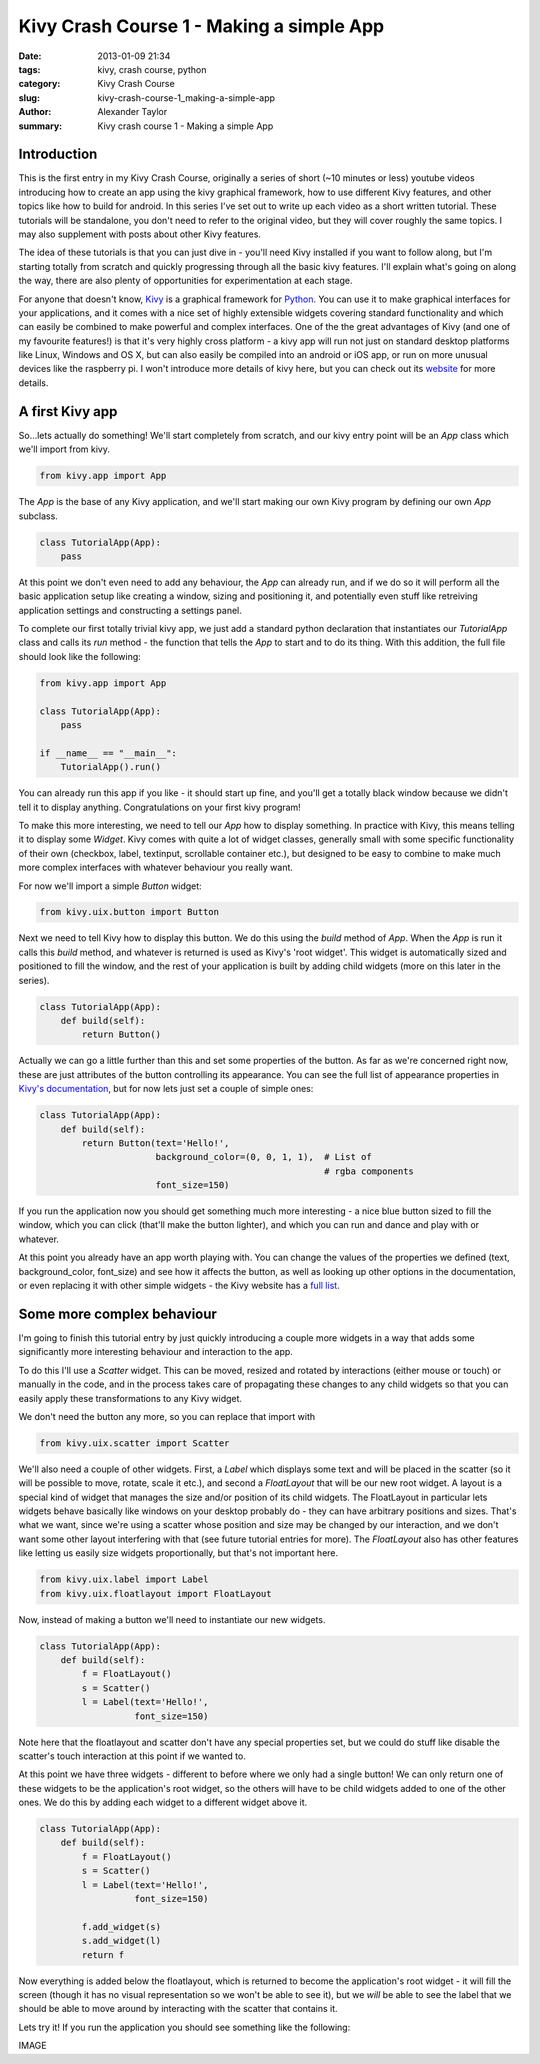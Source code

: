 Kivy Crash Course 1 - Making a simple App
#########################################

:date: 2013-01-09 21:34
:tags: kivy, crash course, python
:category: Kivy Crash Course
:slug: kivy-crash-course-1_making-a-simple-app
:author: Alexander Taylor
:summary: Kivy crash course 1 - Making a simple App
          
Introduction
============

This is the first entry in my Kivy Crash Course, originally a series
of short (~10 minutes or less) youtube videos introducing how to
create an app using the kivy graphical framework, how to use different
Kivy features, and other topics like how to build for android. In this
series I've set out to write up each video as a short written
tutorial. These tutorials will be standalone, you don't need to refer
to the original video, but they will cover roughly the same topics. I
may also supplement with posts about other Kivy features.

The idea of these tutorials is that you can just dive in - you'll need
Kivy installed if you want to follow along, but I'm starting totally
from scratch and quickly progressing through all the basic kivy
features. I'll explain what's going on along the way, there are also
plenty of opportunities for experimentation at each stage.

For anyone that doesn't know, Kivy_ is a graphical framework for
Python_. You can use it to make graphical interfaces for your
applications, and it comes with a nice set of highly extensible
widgets covering standard functionality and which can easily be
combined to make powerful and complex interfaces. One of the the great
advantages of Kivy (and one of my favourite features!) is that it's
very highly cross platform - a kivy app will run not just on standard
desktop platforms like Linux, Windows and OS X, but can also easily be
compiled into an android or iOS app, or run on more unusual devices
like the raspberry pi. I won't introduce more details of kivy here,
but you can check out its website_ for more details.

.. _Kivy: http://kivy.org/
.. _website: http://kivy.org/
.. _Python: http://www.python.org/

A first Kivy app
================

So...lets actually do something! We'll start completely from scratch,
and our kivy entry point will be an `App` class which we'll import
from kivy.

.. code-block:: python

    from kivy.app import App

The `App` is the base of any Kivy application, and we'll start making
our own Kivy program by defining our own `App` subclass.

.. code-block:: python

    class TutorialApp(App):
        pass

At this point we don't even need to add any behaviour, the `App` can
already run, and if we do so it will perform all the basic application
setup like creating a window, sizing and positioning it, and
potentially even stuff like retreiving application settings and
constructing a settings panel. 

To complete our first totally trivial kivy app, we just add a standard
python declaration that instantiates our `TutorialApp`
class and calls its `run` method - the function that tells the `App`
to start and to do its thing. With this addition, the full file should
look like the following:

.. code-block:: python

    from kivy.app import App

    class TutorialApp(App):
        pass

    if __name__ == "__main__":
        TutorialApp().run()

You can already run this app if you like - it should start up fine,
and you'll get a totally black window because we didn't tell it to
display anything. Congratulations on your first kivy program!

To make this more interesting, we need to tell our `App` how to
display something. In practice with Kivy, this means telling it to
display some `Widget`. Kivy comes with quite a lot of widget
classes, generally small with some specific functionality of their own
(checkbox, label, textinput, scrollable container etc.), but
designed to be easy to combine to make much more complex interfaces
with whatever behaviour you really want.

For now we'll import a simple `Button` widget:

.. code-block:: python

   from kivy.uix.button import Button

Next we need to tell Kivy how to display this button. We do this using
the `build` method of `App`. When the `App` is run it calls this `build`
method, and whatever is returned is used as Kivy's 'root widget'. This
widget is automatically sized and positioned to fill the window, and
the rest of your application is built by adding child widgets (more on
this later in the series).

.. code-block:: python

   class TutorialApp(App):
       def build(self):
           return Button()

Actually we can go a little further than this and set some properties
of the button. As far as we're concerned right now, these are just
attributes of the button controlling its appearance. You can see the
full list of appearance properties in `Kivy's documentation
<http://kivy.org/docs/api-kivy.uix.button.html>`_, but for now lets
just set a couple of simple ones:

.. code-block:: python

   class TutorialApp(App):
       def build(self):
           return Button(text='Hello!',
                         background_color=(0, 0, 1, 1),  # List of
                                                         # rgba components
                         font_size=150)

If you run the application now you should get something much more
interesting - a nice blue button sized to fill the window, which you
can click (that'll make the button lighter), and which you can run and
dance and play with or whatever.

.. image:: {filename}/images/1_simple_button_app.png

At this point you already have an app worth playing with. You can
change the values of the properties we defined (text,
background_color, font_size) and see how it affects the button, as
well as looking up other options in the documentation, or even
replacing it with other simple widgets - the Kivy website has a `full
list <http://kivy.org/docs/api-kivy.uix.html>`_. 


Some more complex behaviour
===========================

I'm going to finish this tutorial entry by just
quickly introducing a couple more widgets in a way that adds some
significantly more interesting behaviour and interaction to the app. 

To do this I'll use a `Scatter` widget. This can be moved, resized and
rotated by interactions (either mouse or touch) or manually in the
code, and in the process takes care of propagating these changes to
any child widgets so that you can easily apply these transformations
to any Kivy widget.

We don't need the button any more, so you can replace that import with

.. code-block:: python

   from kivy.uix.scatter import Scatter

We'll also need a couple of other widgets. First, a `Label` which
displays some text and will be placed in the scatter (so it will be
possible to move, rotate, scale it etc.), and second a `FloatLayout`
that will be our new root widget. A layout is a special kind of widget
that manages the size and/or position of its child widgets. The
FloatLayout in particular lets widgets behave basically like windows
on your desktop probably do - they can have arbitrary positions and
sizes. That's what we want, since we're using a scatter whose position
and size may be changed by our interaction, and we don't want some
other layout interfering with that (see future tutorial entries for
more). The `FloatLayout` also has other features like letting us
easily size widgets proportionally, but that's not important here.

.. code-block:: python

   from kivy.uix.label import Label
   from kivy.uix.floatlayout import FloatLayout

Now, instead of making a button we'll need to instantiate our new
widgets.

.. code-block:: python

   class TutorialApp(App):
       def build(self):
           f = FloatLayout()
           s = Scatter()
           l = Label(text='Hello!',
                     font_size=150)

Note here that the floatlayout and scatter don't have any special
properties set, but we could do stuff like disable the scatter's
touch interaction at this point if we wanted to.

At this point we have three widgets - different to before where we
only had a single button! We can only return one of these widgets to
be the application's root widget, so
the others will have to be child widgets added to one of the other
ones. We do this by adding each widget to a different widget above it.

.. code-block:: python

   class TutorialApp(App):
       def build(self):
           f = FloatLayout()
           s = Scatter()
           l = Label(text='Hello!',
                     font_size=150)

           f.add_widget(s)
           s.add_widget(l)
           return f

Now everything is added below the floatlayout, which is returned to
become the application's root widget - it will fill the screen (though
it has no visual representation so we won't be able to see it), but
we *will* be able to see the label that we should be able to move
around by interacting with the scatter that contains it.
 
Lets try it! If you run the application you should see something like
the following:

IMAGE

